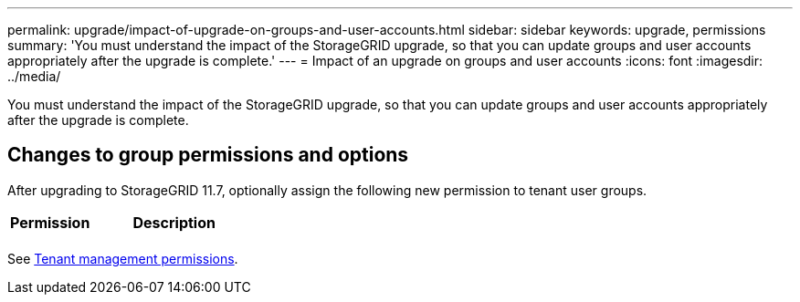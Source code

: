 ---
permalink: upgrade/impact-of-upgrade-on-groups-and-user-accounts.html
sidebar: sidebar
keywords: upgrade, permissions
summary: 'You must understand the impact of the StorageGRID upgrade, so that you can update groups and user accounts appropriately after the upgrade is complete.'
---
= Impact of an upgrade on groups and user accounts
:icons: font
:imagesdir: ../media/

[.lead]
You must understand the impact of the StorageGRID upgrade, so that you can update groups and user accounts appropriately after the upgrade is complete.


== Changes to group permissions and options

After upgrading to StorageGRID 11.7, optionally assign the following new permission to tenant user groups.

[cols="1a,2a" options="header"]
|===
| Permission | Description

| 
| 

|===

See link:../tenant/tenant-management-permissions.html[Tenant management permissions].
